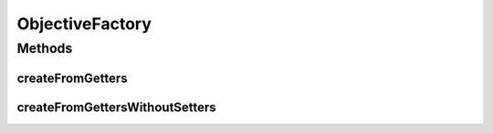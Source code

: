 .. java:import:: org.uma.jmetal.solution SolutionEvaluator.Objective

.. java:import:: java.lang.reflect Method

.. java:import:: java.util Collection

.. java:import:: java.util HashMap

.. java:import:: java.util LinkedList

.. java:import:: java.util Map

.. java:import:: java.util Map.Entry

ObjectiveFactory
================

.. java:package:: org.uma.jmetal.solution.impl
   :noindex:

.. java:type:: public class ObjectiveFactory

   This factory provides facilities to generate \ :java:ref:`Objective`\ s from usual situations.

   :author: Matthieu Vergne

Methods
-------
createFromGetters
^^^^^^^^^^^^^^^^^

.. java:method:: public <Solution> Collection<Objective<Solution, ?>> createFromGetters(Class<Solution> solutionClass)
   :outertype: ObjectiveFactory

   This method retrieves all the values accessible through a getter ( \ ``getX()``\  method) in order to build the corresponding set of \ :java:ref:`Objective`\ s. Notice that \ :java:ref:`Objective`\ s are supposed to represent evaluations of a \ :java:ref:`Solution`\ , so if the \ :java:ref:`Solution`\  has other kinds of information accessible through getters, they will also be retrieved as \ :java:ref:`Objective`\ s. In such a case, you should filter the returned \ :java:ref:`Objective`\ s, rely on more advanced methods, or generate the \ :java:ref:`Objective`\ s manually.

   :param solutionClass: the \ :java:ref:`Solution`\  class to analyze
   :return: the set of \ :java:ref:`Objective`\ s retrieved from this class

   **See also:** :java:ref:`.createFromLonelyGetters(Class)`

createFromGettersWithoutSetters
^^^^^^^^^^^^^^^^^^^^^^^^^^^^^^^

.. java:method:: public <Solution> Collection<Objective<Solution, ?>> createFromGettersWithoutSetters(Class<Solution> solutionClass)
   :outertype: ObjectiveFactory

   This method retrieves all the values accessible through a getter ( \ ``getX()``\  method) in order to build the corresponding set of \ :java:ref:`Objective`\ s. At the opposite of \ :java:ref:`createFromGetters(Class)`\ , an additional filter is used: we build an \ :java:ref:`Objective`\  for each getter which does not correspond to a setter (\ ``setX()``\  method with the same \ ``X``\  than the getter). This method is adapted for \ :java:ref:`Solution`\  implementations which provide setters only for their fundamental values (e.g. the path of a TSP \ :java:ref:`Solution`\ ) and use getters only for the computed values (e.g. the length of such a path).  Notice that, if all the relevant getters are not present, the corresponding \ :java:ref:`Objective`\ s will not be retrieved. On the opposite, any additional getter which does not correspond to a relevant \ :java:ref:`Objective`\  will be mistakenly retrieved. So be sure that the relevant elements (and only these ones) have their getter (and no setter). Otherwise, you should use a different method or generate the \ :java:ref:`Objective`\ s manually.

   :param solutionClass: the \ :java:ref:`Solution`\  class to analyze
   :return: the set of \ :java:ref:`Objective`\ s retrieved from this class

